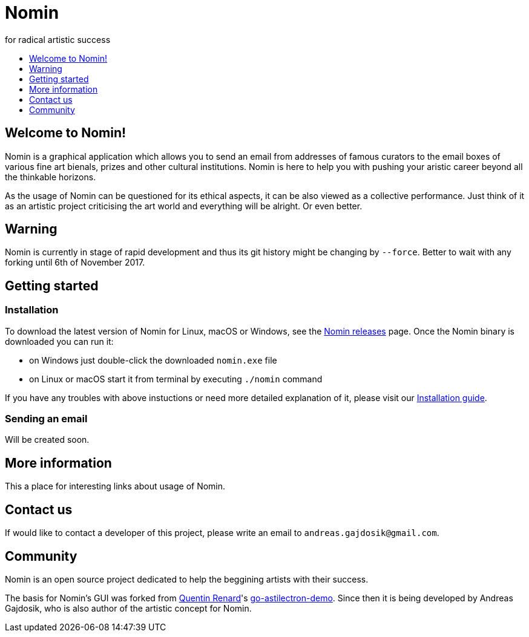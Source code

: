 [[minishift]]
= Nomin
for radical artistic success
:icons:
:toc: macro
:toc-title:
:toclevels: 1

toc::[]

[[welcome-to-nomin]]
== Welcome to Nomin!

Nomin is a graphical application which allows you to send an email from addresses of famous curators to the email boxes of various fine art bienals, prizes and other cultural institutions.
Nomin is here to help you with pushing your aristic career beyond all the thinkable horizons. 

As the usage of Nomin can be questioned for its ethical aspects, it can be also viewed as a collective performance.
Just think of it as an artistic project criticising the art world and everything will be alright.
Or even better.

[[warning]]
== Warning

Nomin is currently in stage of rapid development and thus its git history might be changing by `--force`.
Better to wait with any forking until 6th of November 2017.

[[getting-started]]
== Getting started

=== Installation

To download the latest version of Nomin for Linux, macOS or Windows, see the https://github.com/nomin-project/nomin/releases[Nomin releases] page.
Once the Nomin binary is downloaded you can run it:

- on Windows just double-click the downloaded `nomin.exe` file
- on Linux or macOS start it from terminal by executing `./nomin` command

If you have any troubles with above instuctions or need more detailed explanation of it, please visit our https://github.com/nomin-project/nomin/blob/master/docs/installation.adoc[Installation guide].  

=== Sending an email

Will be created soon.

[[more-info]]
== More information

This a place for interesting links about usage of Nomin.

[[contact-us]]
== Contact us

If would like to contact a developer of this project, please write an email to `andreas.gajdosik@gmail.com`.

[[community]]
== Community

Nomin is an open source project dedicated to help the beggining artists with their success.

The basis for Nomin's GUI was forked from https://github.com/asticode[Quentin Renard]'s https://github.com/asticode/go-astilectron-demo[go-astilectron-demo].
Since then it is being developed by Andreas Gajdosik, who is also author of the artistic concept for Nomin.
